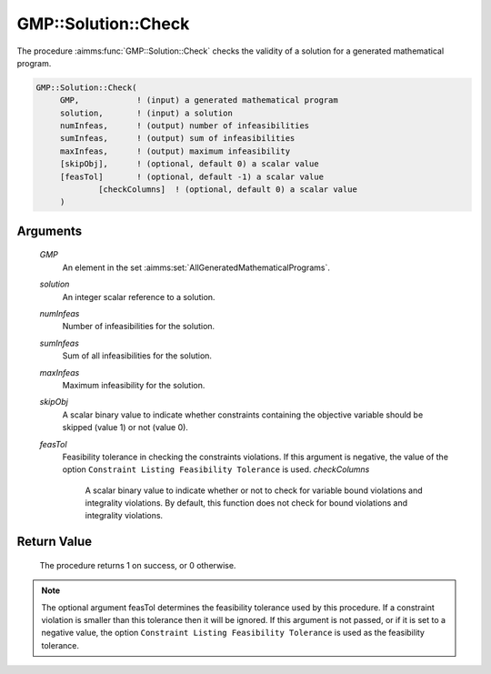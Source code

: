 .. aimms:procedure:: GMP::Solution::Check(GMP, solution, numInfeas, sumInfeas, maxInfeas, skipObj)

.. _GMP::Solution::Check:

GMP::Solution::Check
====================

The procedure :aimms:func:`GMP::Solution::Check` checks the validity of a solution
for a generated mathematical program.

.. code-block:: aimms

    GMP::Solution::Check(
         GMP,            ! (input) a generated mathematical program
         solution,       ! (input) a solution
         numInfeas,      ! (output) number of infeasibilities
         sumInfeas,      ! (output) sum of infeasibilities
         maxInfeas,      ! (output) maximum infeasibility
         [skipObj],      ! (optional, default 0) a scalar value
         [feasTol]       ! (optional, default -1) a scalar value
		 [checkColumns]  ! (optional, default 0) a scalar value
         )

Arguments
---------

    *GMP*
        An element in the set :aimms:set:`AllGeneratedMathematicalPrograms`.

    *solution*
        An integer scalar reference to a solution.

    *numInfeas*
        Number of infeasibilities for the solution.

    *sumInfeas*
        Sum of all infeasibilities for the solution.

    *maxInfeas*
        Maximum infeasibility for the solution.

    *skipObj*
        A scalar binary value to indicate whether constraints containing the
        objective variable should be skipped (value 1) or not (value 0).

    *feasTol*
        Feasibility tolerance in checking the constraints violations. If this
        argument is negative, the value of the option ``Constraint Listing
        Feasibility Tolerance`` is used.
	*checkColumns* 
		A scalar binary value to indicate whether or not to check for variable bound violations and integrality violations. By default, this function does not check for bound violations and integrality violations. 

Return Value
------------

    The procedure returns 1 on success, or 0 otherwise.

.. note::

    The optional argument feasTol determines the feasibility tolerance used by
    this procedure. If a constraint violation is smaller than this tolerance
    then it will be ignored. If this argument is not passed, or if it is set
    to a negative value, the option ``Constraint Listing Feasibility Tolerance``
    is used as the feasibility tolerance.

.. seealso::

    The routines :aimms:func:`GMP::Instance::Generate`, :aimms:func:`GMP::Solution::RetrieveFromModel` and :aimms:func:`GMP::Solution::RetrieveFromSolverSession`.
